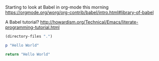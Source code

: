 Starting to look at Babel in org-mode this morning https://orgmode.org/worg/org-contrib/babel/intro.html#library-of-babel

A Babel tutorial?  http://howardism.org/Technical/Emacs/literate-programming-tutorial.html


#+BEGIN_SRC emacs-lisp
  (directory-files ".")
#+END_SRC

#+RESULTS:
| . | .. | .abbrev_defs | .emacs | .emacs.bmk | .git | BudgetAndBills.org | ITGeneralist4_FixXML.xml | MindBody.org | PrivatePlanning.org | README.md | README.org | Ruby Projects.lnk | communications.org | gitBashOrg.bat | gitBashOrg.bat~ | gtdActionables.org | gtdActionables.org~ | jtdJournal.org | network.org | opportunities.org | org | test.yaml |


#+BEGIN_SRC ruby
  p "Hello World"
#+END_SRC

#+RESULTS:
: Hello World

#+BEGIN_SRC python
 return "Hello World"
#+END_SRC

#+RESULTS:
: Hello World
